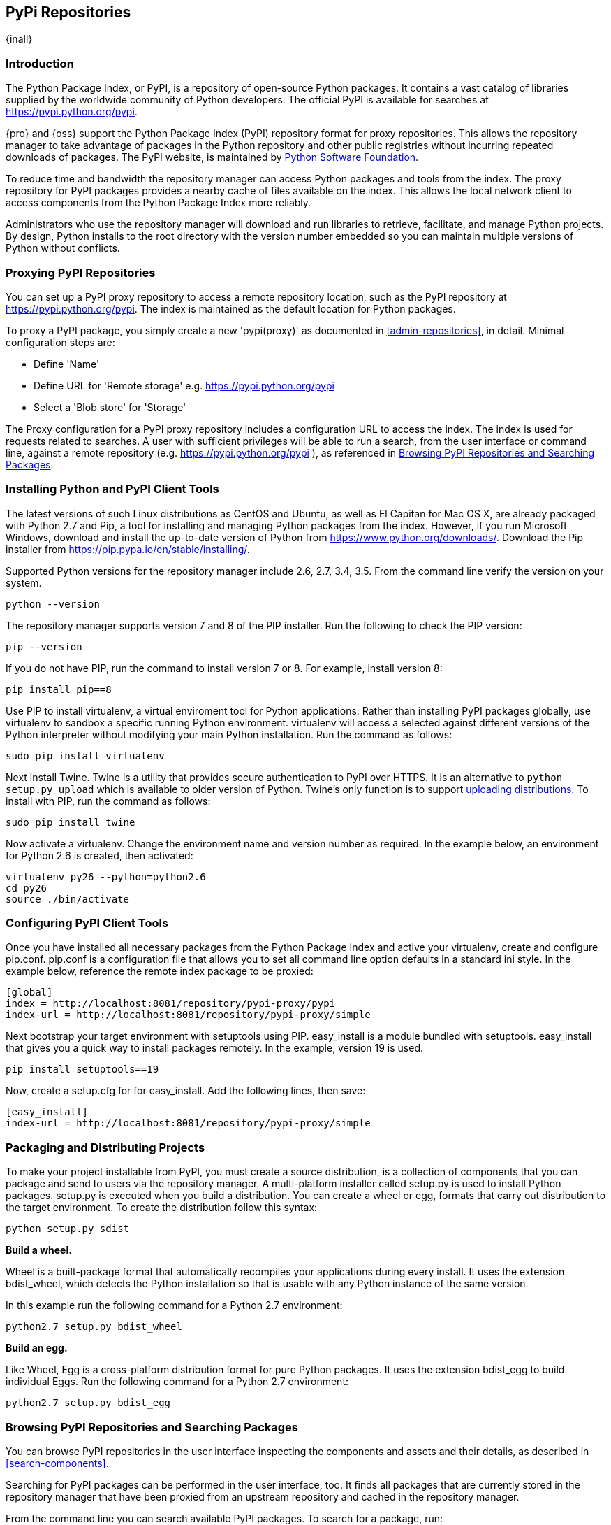 [[pypi]]
== PyPi Repositories
{inall}

[[pypi-introduction]]
=== Introduction

The Python Package Index, or PyPI, is a repository of open-source Python packages. It contains a vast catalog of 
libraries supplied by the worldwide community of Python developers. The official PyPI is available for searches 
at https://pypi.python.org/pypi[https://pypi.python.org/pypi].

{pro} and {oss} support the Python Package Index (PyPI) repository format for proxy repositories. This 
allows the repository manager to take advantage of packages in the Python repository and other public registries 
without incurring repeated downloads of packages. The PyPI website, is maintained by 
https://www.python.org/psf/[Python Software Foundation].

////
In the first sentence above, include hosted (as in... {pro}, {oss} allows you to upload/publish index-available & 
your own packages & tools as hosted repository) Also, somewhere in the paragraph include how the repository 
manager supports PyPI packages as a repository group (as in... the repository group merges and exposes the 
contents of multiple repositories in one convenient URL)  
////

To reduce time and bandwidth the repository manager can access Python packages and tools from the index. The 
proxy repository for PyPI packages provides a nearby cache of files available on the index. This allows the local 
network client to access components from the Python Package Index more reliably.

Administrators who use the repository manager will download and run libraries to retrieve, facilitate, and manage 
Python projects. By design, Python installs to the root directory with the version number embedded so you can 
maintain multiple versions of Python without conflicts.

[[pypi-proxy]]
=== Proxying PyPI Repositories

You can set up a PyPI proxy repository to access a remote repository location, such as the PyPI repository at 
https://pypi.python.org/pypi[https://pypi.python.org/pypi]. The index is maintained as the default location for  
Python packages.

To proxy a PyPI package, you simply create a new 'pypi(proxy)' as documented in <<admin-repositories>>, in 
detail. Minimal configuration steps are:

* Define 'Name'
* Define URL for 'Remote storage' e.g. https://pypi.python.org/pypi[https://pypi.python.org/pypi]
* Select a 'Blob store' for 'Storage'

The Proxy configuration for a PyPI proxy repository includes a configuration URL to access the index. The index 
is used for requests related to searches. A user with sufficient privileges will be able to run a search, from 
the user interface or command line, against a remote repository (e.g. https://pypi.python.org/pypi ), as 
referenced in <<pypi-browse-search>>.

////
[[pypi-hosted]]
=== Hosting PyPI Repositories

////

////

[[pypi-group]]
=== PyPI Repository Groups

TBD
////

[[pypi-installation]]
=== Installing Python and PyPI Client Tools

The latest versions of such Linux distributions as CentOS and Ubuntu, as well as El Capitan for Mac OS X, are 
already packaged with Python 2.7 and Pip, a tool for installing and managing Python packages from the index. 
However, if you run Microsoft Windows, download and install the up-to-date version of Python from
https://www.python.org/downloads/[https://www.python.org/downloads/]. Download the Pip installer from 
https://pip.pypa.io/en/stable/installing/[https://pip.pypa.io/en/stable/installing/].

Supported Python versions for the repository manager include 2.6, 2.7, 3.4, 3.5. From the command line verify the 
version on your system.

----
python --version
----

The repository manager supports version 7 and 8 of the PIP installer. Run the following to check the PIP version:

----
pip --version
----

If you do not have PIP, run the command to install version 7 or 8. For example, install version 8:

----
pip install pip==8
----

Use PIP to install +virtualenv+, a virtual enviroment tool for Python applications. Rather than installing PyPI 
packages globally, use +virtualenv+ to sandbox a specific running Python environment. +virtualenv+ will access a 
selected against different versions of the Python interpreter without modifying your main Python 
installation. Run the command as follows:

----
sudo pip install virtualenv
----

Next install Twine. Twine is a utility that provides secure authentication to PyPI over HTTPS. It is an 
alternative to `python setup.py upload` which is available to older version of Python. Twine's only function is 
to support <<pypi-upload-dist, uploading distributions>>. To install with PIP, run the command as follows:

----
sudo pip install twine
----

Now activate a +virtualenv+. Change the environment name and version number as required. In the example below, an 
environment for Python 2.6 is created, then activated:

----
virtualenv py26 --python=python2.6
cd py26
source ./bin/activate
----

[[pypi-configuration]]
=== Configuring PyPI Client Tools

Once you have installed all necessary packages from the Python Package Index and active your +virtualenv+, create 
and configure +pip.conf+. +pip.conf+ is a configuration file that allows you to set all command line option
defaults in a standard ini style. In the example below, reference the remote index package to be proxied:

----
[global]
index = http://localhost:8081/repository/pypi-proxy/pypi
index-url = http://localhost:8081/repository/pypi-proxy/simple
----

Next bootstrap your target environment with +setuptools+ using PIP. +easy_install+ is a module bundled with 
+setuptools+. +easy_install+ that gives you a quick way to install packages remotely. In the example, version 19 
is used.

----
pip install setuptools==19
----

Now, create a +setup.cfg+ for for +easy_install+. Add the following lines, then save:

----
[easy_install]
index-url = http://localhost:8081/repository/pypi-proxy/simple
----

////
for hosted add .pypirc configuration
////

[[pypi-create-dist]]
=== Packaging and Distributing Projects

To make your project installable from PyPI, you must create a source distribution, is a collection of components 
that you can package and send to users via the repository manager. A multi-platform installer called +setup.py+ 
is used to install Python packages. +setup.py+ is executed when you build a distribution. You can create a wheel 
or egg, formats that carry out distribution to the target environment. To create the distribution follow this 
syntax:

----
python setup.py sdist
----

*Build a wheel.*

Wheel is a built-package format that automatically recompiles your applications during every install. It uses the 
extension +bdist_wheel+, which detects the Python installation so that is usable with any Python instance of the 
same version.

In this example run the following command for a Python 2.7 environment:

----
python2.7 setup.py bdist_wheel
----

*Build an egg.*

Like Wheel, Egg is a cross-platform distribution format for pure Python packages. It uses the extension 
+bdist_egg+ to build individual Eggs. Run the following command for a Python 2.7 environment:

----
python2.7 setup.py bdist_egg
----

////
[[pypi-upload-dist]]
=== Uploading Distributions
TBD

----
twine upload dist/*
----
////

////
[[pypi-ssl]]
==== SSL Usage for PyPI Client Tools

You can secure inbound and outbound communication between the repository manager and the PyPI repository using 
SSL. This assumes the repository manager has already been set up to use SSL. If not review SSL configuration at 
<<ssl>>.

First, if you are running Python 2.7 or earlier, run the following to avoid +InsecurePlatformWarnings+ and 
related errors:

----
pip install pyopenssl ndg-httpsclient pyasn1
pip install --upgrade ndg-httpsclient
pip install setuptools==19
----

NOTE: The steps to avoid +InsecurePlatformWarnings+ may change your version of setuptools, so you need to 
reinstall your version of +setuptools+ after running the commands listed above.

Next, retrieve the PEM certificate information from the repository manager:

----
openssl s_client -tls1 -connect localhost:8443
----

Copy certificate and save it to +nexus.pem+. To ensure the configuration is correct. verifying the .pem:

----
openssl verify nexus.pem
----

Update your +pip.conf+ as follows:

----
[global]
index = https://localhost:8443/repository/pypi-proxy/pypi
index-url = https://localhost:8443/repository/pypi-proxy/simple
cert = nexus.pem
----
////

[[pypi-browse-search]]
=== Browsing PyPI Repositories and Searching Packages

You can browse PyPI repositories in the user interface inspecting the components and assets and their details, as
described in <<search-components>>.

Searching for PyPI packages can be performed in the user interface, too. It finds all packages that are currently
stored in the repository manager that have been proxied from an upstream repository and cached in the repository 
manager.

////
Second sentence edit for hosted docs
It finds all packages that are currently stored in the repository manager, either because they have been pushed 
to a hosted repository or they have been proxied from an upstream repository and cached in the repository manager.
////

From the command line you can search available PyPI packages. To search for a package, run:

----
pip search example-package
----

[[pypi-deactivate]]
==== Deactivating the Environment

To switch back to your default environment, run the following:

----
deactivate
----

You should see the command prompt change, and your original versions of Python and PIP should be available.